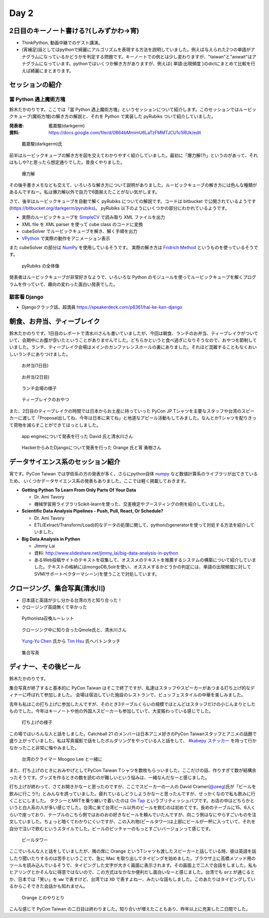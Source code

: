 =======
 Day 2
=======

2日目のキーノート書ける?(しみずかわ->宵)
==========================================
- ThinkPython, 動画中継でのゲスト講演。
- (宵補足)話としてはpythonで綺麗にアルゴリズムを表現する方法を説明していました。例えば与えられた2つの単語がアナグラムになっているかどうかを判定する問題です。キーノートでの例とは少し変わりますが、"taiwan"と"anwait"はアナグラムになっています。pythonではいくつか解き方がありますが、例えば{ 単語:出現頻度 }のdictにまとめて比較を行えば綺麗にまとまります。 

セッションの紹介
================

當 Python 遇上魔術方塊
----------------------
鈴木たかのりです。ここでは「當 Python 遇上魔術方塊」というセッションについて紹介します。このセッションではルービックキューブ(魔術方塊)の解き方の解説と、それを Python で実装した pyRubiks ついて紹介していました。

:発表者: 戴嘉駿(darkgerm) 
:資料: https://docs.google.com/file/d/0B64bMmimU6LaTzFMMTJCU1c5RUk/edit

.. figure:: /_static/rubik1.jpg
   :width: 400

   戴嘉駿(darkgerm)氏

前半はルービックキューブの解き方を図を交えてわかりやすく紹介していました。最初に「爆力解(?)」というのがあって、それはもしや?と思ったら想定通りでした。昔良くやりました。

.. figure:: /_static/rubik2.jpg
   :width: 400

   爆力解

その後手書きメモなども交えて、いろいろな解き方について説明がありました。ルービックキューブの解き方には色んな種類があるんですねー。私は爆力解以外で自力で6面揃えたことがない気がします。

さて、後半はルービックキューブを自動で解く pyRubiks についての解説です。コードは bitbucket で公開されているようです(https://bitbucket.org/darkgerm/pyrubiks)。
pyRubiks 以下のようにいくつかの部分にわかれているようです。

- 実際のルービックキューブを `SimpleCV <http://www.simplecv.org/>`_ で読み取り XML ファイルを出力
- XML file を XML parser を使って cube class のコードに変換
- cubeSolver でルービックキューブを解き、解く手順を出力
- `VPython <http://www.vpython.org/>`_ で実際の動作をアニメーション表示

また cubeSolver の部分は `NumPy <http://www.numpy.org/>`_ を使用しているそうです。
実際の解き方は
`Fridrich Method <http://en.wikipedia.org/wiki/Fridrich_Method>`_ というものを使っているそうです。

.. figure:: /_static/rubik3.jpg
   :width: 400

   pyRubiks の全体像

発表者はルービックキューブが非常好きなようで、いろいろな Python のモジュールを使ってルービックキューブを解くプログラムを作っていて、趣向の変わった面白い発表でした。

駭客看 Django
-------------
- Djangoクラック話、超満員
  https://speakerdeck.com/p8361/hai-ke-kan-django 

朝食、お弁当、ティーブレイク
============================
鈴木たかのりです。1日目のレポートで清水川さんも書いていましたが、今回は朝食、ランチのお弁当、ティーブレイクがついていて、会期中にお腹が空いたということがありませんでした。どちらかというと食べ過ぎになりそうなので、おやつを節制していました。ランチ、ティーブレイク会場はメインのカンファレンスホールの裏にありました。それほど混雑することもなくおいしいランチにありつけました。

.. figure:: /_static/bento1.jpg
   :width: 400

   お弁当(1日目)

.. figure:: /_static/bento2.jpg
   :width: 400

   お弁当(2日目)

.. figure:: /_static/lunch.jpg
   :width: 400

   ランチ会場の様子

.. figure:: /_static/teabreak.jpg
   :width: 400

   ティーブレイクのおやつ

また、2日目のティーブレイクの時間では日本からお土産に持っていった PyCon JP Tシャツを主要なスタッフや台湾のスピーカーに渡して「Proposal出してね、今年は日本に来てね」と地道なアピール活動もしてみました。なんとかTシャツを配りきって荷物を減らすことができてほっとしました。

.. figure:: /_static/pyconjp-t1.jpg
   :width: 400

   app engineについて発表を行った David 氏と清水川さん

.. figure:: /_static/pyconjp-t2.jpg
   :width: 400

   HackerからみたDjangoについて発表を行った Orange 氏と宵 勇樹さん

データサイエンス系のセッション紹介
==================================
宵です。PyCon Taiwan では学術系の方の発表が多く、さらにpython自体 `numpy <http://www.numpy.org/>`_ など数値計算系のライブラリが出てきているため、
いくつかデータサイエンス系の発表もありました。ここでは軽く掲載しておきます。

- **Getting Python To Learn From Only Parts Of Your Data**

  - Dr. Ami Tavory
  - 機械学習用ライブラリScikit-learnを使った、交差検定やブースティングの例を紹介していました。

- **Scientific Data Analysis Pipelines - Push, Pull, React, Or Schedule?**

  - Dr. Ami Tavory
  - ETL(Extract/Transform/Load)的なデータの処理に関して、pythonのgeneratorを使って対処する方法を紹介していました。

- **Big Data Analysis in Python**

  - Jimmy Lai
  - 資料: http://www.slideshare.net/jimmy_lai/big-data-analysis-in-python
  - あるWeb投稿サイトのテキストを収集して、オススメのテキストを推薦するシステムの構築について紹介していました。テキストの格納にはmongoDB,Solrを使い、オススメするかどうかの判定には、単語の出現頻度に対してSVM(サポートベクターマシーン)を使うことで対処しています。

クロージング、集合写真(清水川)
==============================
- 日本語と英語が少し分かる台湾の方と知り合った！
- クロージング英語無くて辛かった

.. figure:: /_static/day2-closing1.jpg
   :width: 800

   Pythonista召喚ルーレット

.. figure:: /_static/day2-closing2.jpg
   :width: 800

   クロージング中に知り合ったQmole氏と、清水川さん

.. figure:: /_static/day2-closing3.jpg
   :width: 800

   `Yung-Yu Chen`_ 氏から `Tim Hsu`_ 氏へバトンタッチ

.. figure:: /_static/group.jpg
   :width: 800

   集合写真


.. _Yung-Yu Chen: https://www.facebook.com/yungyuc
.. _Tim Hsu: https://www.facebook.com/wenchang.hsu

ディナー、その後ビール
======================
鈴木たかのりです。

集合写真が終了すると基本的に PyCon Taiwan はそこで終了ですが、私達はスタッフやスピーカーがあつまる打ち上げ的なディナーに呼ばれて参加しました。
会場は宿泊していた施設のレストランで、ビュッフェスタイルの中華を楽しみました。

去年も私はこの打ち上げに参加したんですが、そのとき3テーブルくらいの規模でほとんどはスタッフだけの小じんまりとしたものでした。今年はキーノートや他の外国人スピーカーも参加していて、大変賑わっている感じでした。

.. figure:: /_static/dinner1.jpg
   :width: 400

   打ち上げの様子

この場ではいろんな人と話をしました。Catchball 21 のメンバーは日本アニメ好きのPyCon Taiwanスタッフとアニメの話題で盛り上がっていました。私は写真撮影で話をしたボルダリングをやっている人と話をして、 `#kabepy ステッカー <http://twitpic.com/cb04wq>`_ を持って行かなかったこと非常に悔やみました。

.. figure:: /_static/dinner2.jpg
   :width: 400

   台湾のクライマー Moogoo Lee と一緒に

また、打ち上げのときにおみやげとしてPyCon Taiwan Tシャツを数枚もらっいました。ここだけの話、作りすぎて数が結構余ったそうです。グッズを作るときの数を読むのが難しいという悩みは、一緒なんだなーと感じました。

打ち上げが終わって、さてお開きかなーと思ったのですが、ここでスピーカーの一人の David Cramer(`@zeeg <https://twitter.com/zeeg>`_)氏が「ビールを飲みに行こう!!」とみんなを誘っていました。疲れているしどうしようかなーと思ったんですが、せっかくなので私も飲みに行くことにしました。
タクシーとMRTを乗り継いで着いたのは `On Tap <http://www.ontaptaipei.com/>`_ というブリティッシュパブです。お店の中はどちらかというと白人系の人が多い感じでした。台湾に来て台湾ビール以外のビールを飲むのは初めてです。長めのテーブルに15、6人くらいで座っており、テーブルのこちら側ではおのおの好きなビールを頼んでいたんですが、向こう側はなにやらすごいものを注文していました。ちょっと暗くてわかりにくいですが、この入れ物(ビールタワー)は上部にビールが一杯に入っていて、それを自分で注いで飲むというスタイルでした。ビールのピッチャーのもっとすごいバージョンって感じです。

.. figure:: /_static/beer-tower.jpg
   :height: 400

   ビールタワー

ここでいろんな人と話をしていましたが、隣の席に Orange というTシャツも渡したスピーカーと話している時、彼は英語を話したり聞いたりするのは苦手ということで、急に Mac を取り出してタイピングを始めました。ブラウザ上に高橋メソッド用のツールを読み込んでいるそうで、タイピングした文字が大きく画面に表示されます。その画面上で二人で会話をしました。私もヒアリングとかそんなに得意ではないので、この方式はなかなか便利だし面白いなーと感じました。台湾でも ``orz`` が通じるとか、日本では「笑い」を ``ww`` で表すけど、台湾では ``XD`` で表すよねー、みたいな話もしました。このあたりはタイピングしているからこそできた会話かも知れません。

.. figure:: /_static/orange-mac.jpg
   :width: 400

   Orange とのやりとり

こんな感じで PyCon Taiwan の二日目は終わりました。知り合いが増えたこともあり、昨年以上に充実した二日間でした。
